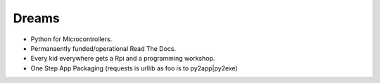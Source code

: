 Dreams
======

* Python for Microcontrollers.
* Permanaently funded/operational Read The Docs.
* Every kid everywhere gets a Rpi and a programming workshop.
* One Step App Packaging (requests is urllib as foo is to py2app|py2exe)
